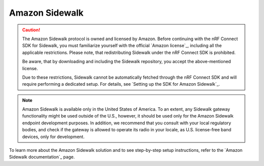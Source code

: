 .. _ug_sidewalk:

Amazon Sidewalk
###############

.. contents::
   :local:
   :depth: 2

.. caution::
   The Amazon Sidewalk protocol is owned and licensed by Amazon.
   Before continuing with the nRF Connect SDK for Sidewalk, you must familiarize yourself with the official `Amazon license`_, including all the applicable restrictions.
   Please note, that redistributing Sidewalk under the nRF Connect SDK is prohibited.

   Be aware, that by downloading and including the Sidewalk repository, you accept the above-mentioned license.

   Due to these restrictions, Sidewalk cannot be automatically fetched through the nRF Connect SDK and will require performing a dedicated setup.
   For details, see `Setting up the SDK for Amazon Sidewalk`_.

.. note::
   Amazon Sidewalk is available only in the United States of America.
   To an extent, any Sidewalk gateway functionality might be used outside of the U.S., however, it should be used only for the Amazon Sidewalk endpoint development purposes.
   In addition, we recommend that you consult with your local regulatory bodies, and check if the gateway is allowed to operate its radio in your locale, as U.S. license-free band devices, only for development.

To learn more about the Amazon Sidewalk solution and to see step-by-step setup instructions, refer to the `Amazon Sidewalk documentation`_ page.
